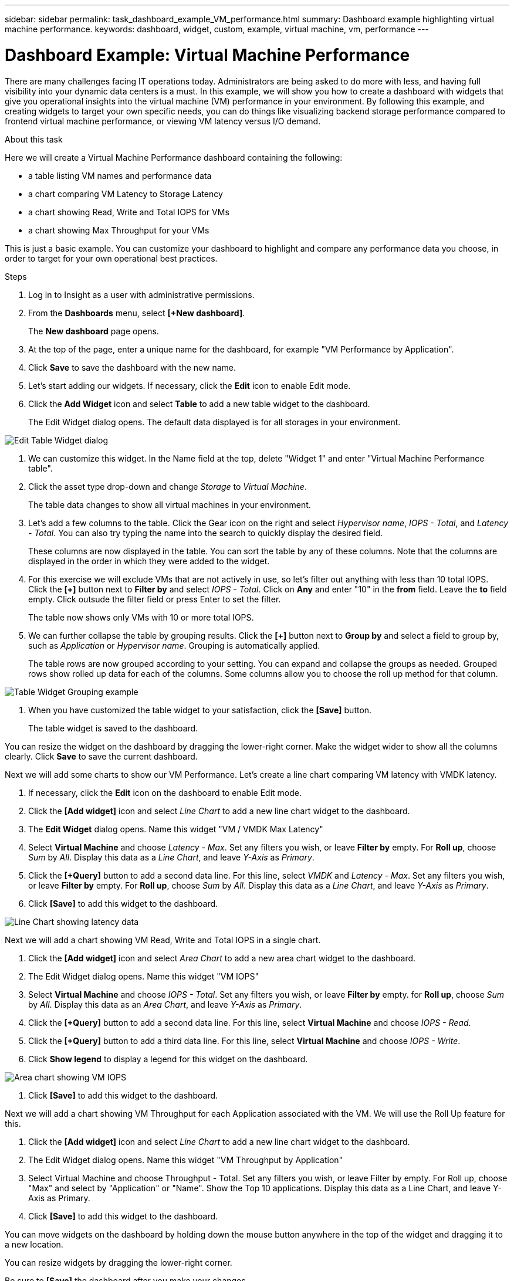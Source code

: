 ---
sidebar: sidebar
permalink: task_dashboard_example_VM_performance.html
summary: Dashboard example highlighting virtual machine performance.
keywords: dashboard, widget, custom, example, virtual machine, vm, performance
---

= Dashboard Example: Virtual Machine Performance
:hardbreaks:
:toclevels: 1
:nofooter:
:icons: font
:linkattrs:
:imagesdir: ./media/

[.lead]
There are many challenges facing IT operations today. Administrators are being asked to do more with less, and having full visibility into your dynamic data centers is a must. In this example, we will show you how to create a dashboard with widgets that give you operational insights into the virtual machine (VM) performance in your environment. By following this example, and creating widgets to target your own specific needs, you can do things like visualizing backend storage performance compared to frontend virtual machine performance, or viewing VM latency versus I/O demand.

//Custom dashboards allow to you to prioritize efforts and identify resource availability. You can respond to the ebb and flow of workloads and minimize the time to detect and remediate emerging issues. Custom dashboards allow you the flexibility to create prioritized views into business-critical infrastructure, and are useful for identifying performance availability across multi-vendor technologies.

.About this task

Here we will create a Virtual Machine Performance dashboard containing the following:

* a table listing VM names and performance data
* a chart comparing VM Latency to Storage Latency
* a chart showing Read, Write and Total IOPS for VMs
* a chart showing Max Throughput for your VMs

This is just a basic example. You can customize your dashboard to highlight and compare any performance data you choose, in order to target for your own operational best practices.

.Steps

. Log in to Insight as a user with administrative permissions.

. From the *Dashboards* menu, select *[+New dashboard]*.
+
The *New dashboard* page opens.

. At the top of the page, enter a unique name for the dashboard, for example "VM Performance by Application".

. Click *Save* to save the dashboard with the new name.

. Let's start adding our widgets. If necessary, click the *Edit* icon to enable Edit mode.

. Click the *Add Widget* icon and select *Table* to add a new table widget to the dashboard.
+
The Edit Widget dialog opens. The default data displayed is for all storages in your environment.

image:VMDashboard-TableWidget1.png[Edit Table Widget dialog]

. We can customize this widget. In the Name field at the top, delete "Widget 1" and enter "Virtual Machine Performance table".

. Click the asset type drop-down and change _Storage_ to _Virtual Machine_.
+
The table data changes to show all virtual machines in your environment. 

. Let's add a few columns to the table. Click the Gear icon on the right and select _Hypervisor name_, _IOPS - Total_, and _Latency - Total_. You can also try typing the name into the search to quickly display the desired field.
+
These columns are now displayed in the table. You can sort the table by any of these columns. Note that the columns are displayed in the order in which they were added to the widget.

. For this exercise we will exclude VMs that are not actively in use, so let's filter out anything with less than 10 total IOPS. Click the *[+]* button next to *Filter by* and select _IOPS - Total_. Click on *Any* and enter "10" in the *from* field. Leave the *to* field empty. Click outsude the filter field or press Enter to set the filter.
+
The table now shows only VMs with 10 or more total IOPS.

. We can further collapse the table by grouping results. Click the *[+]* button next to *Group by* and select a field to group by, such as _Application_ or _Hypervisor name_. Grouping is automatically applied.
+
The table rows are now grouped according to your setting. You can expand and collapse the groups as needed. Grouped rows show rolled up data for each of the columns. Some columns allow you to choose the roll up method for that column.

image:VMDashboard-TableWidgetGroup.png[Table Widget Grouping example]

. When you have customized the table widget to your satisfaction, click the *[Save]* button.
+
The table widget is saved to the dashboard.

You can resize the widget on the dashboard by dragging the lower-right corner. Make the widget wider to show all the columns clearly. Click *Save* to save the current dashboard.

Next we will add some charts to show our VM Performance. Let's create a line chart comparing VM latency with VMDK latency.

. If necessary, click the *Edit* icon on the dashboard to enable Edit mode.

. Click the *[Add widget]* icon and select _Line Chart_ to add a new line chart widget to the dashboard.

. The *Edit Widget* dialog opens. Name this widget "VM / VMDK Max Latency"

. Select *Virtual Machine* and choose _Latency - Max_. Set any filters you wish, or leave *Filter by* empty. For *Roll up*, choose _Sum_ by _All_. Display this data as a _Line Chart_, and leave _Y-Axis_ as _Primary_.

. Click the *[+Query]* button to add a second data line. For this line, select _VMDK_ and _Latency - Max_. Set any filters you wish, or leave *Filter by* empty. For *Roll up*, choose _Sum_ by _All_. Display this data as a _Line Chart_, and leave _Y-Axis_ as _Primary_.

. Click *[Save]* to add this widget to the dashboard.

image:VMDashboard-LineChartVMLatency.png[Line Chart showing latency data]

Next we will add a chart showing VM Read, Write and Total IOPS in a single chart.

. Click the *[Add widget]* icon and select _Area Chart_ to add a new area chart widget to the dashboard.

. The Edit Widget dialog opens. Name this widget "VM IOPS"

. Select *Virtual Machine* and choose _IOPS - Total_. Set any filters you wish, or leave *Filter by* empty. for *Roll up*, choose _Sum_ by _All_. Display this data as an _Area Chart_, and leave _Y-Axis_ as _Primary_.

. Click the *[+Query]* button to add a second data line. For this line, select *Virtual Machine* and choose _IOPS - Read_.

. Click the *[+Query]* button to add a third data line. For this line, select *Virtual Machine* and choose _IOPS - Write_.

. Click *Show legend* to display a legend for this widget on the dashboard.

image:VMDashboard-AreaChartVMIOPS.png[Area chart showing VM IOPS]

. Click *[Save]* to add this widget to the dashboard.

Next we will add a chart showing VM Throughput for each Application associated with the VM. We will use the Roll Up feature for this.

. Click the *[Add widget]* icon and select _Line Chart_ to add a new line chart widget to the dashboard.

. The Edit Widget dialog opens. Name this widget "VM Throughput by Application"

. Select Virtual Machine and choose Throughput - Total. Set any filters you wish, or leave Filter by empty. For Roll up, choose "Max" and select by "Application" or "Name". Show the Top 10 applications. Display this data as a Line Chart, and leave Y-Axis as Primary.

. Click *[Save]* to add this widget to the dashboard.

You can move widgets on the dashboard by holding down the mouse button anywhere in the top of the widget and dragging it to a new location. 

You can resize widgets by dragging the lower-right corner. 

Be sure to *[Save]* the dashboard after you make your changes.

Your final VM Performance Dashboard will look something like this:

image:VMDashExample1.png[VM Dashboard Complete example showing all the widgets in place]

